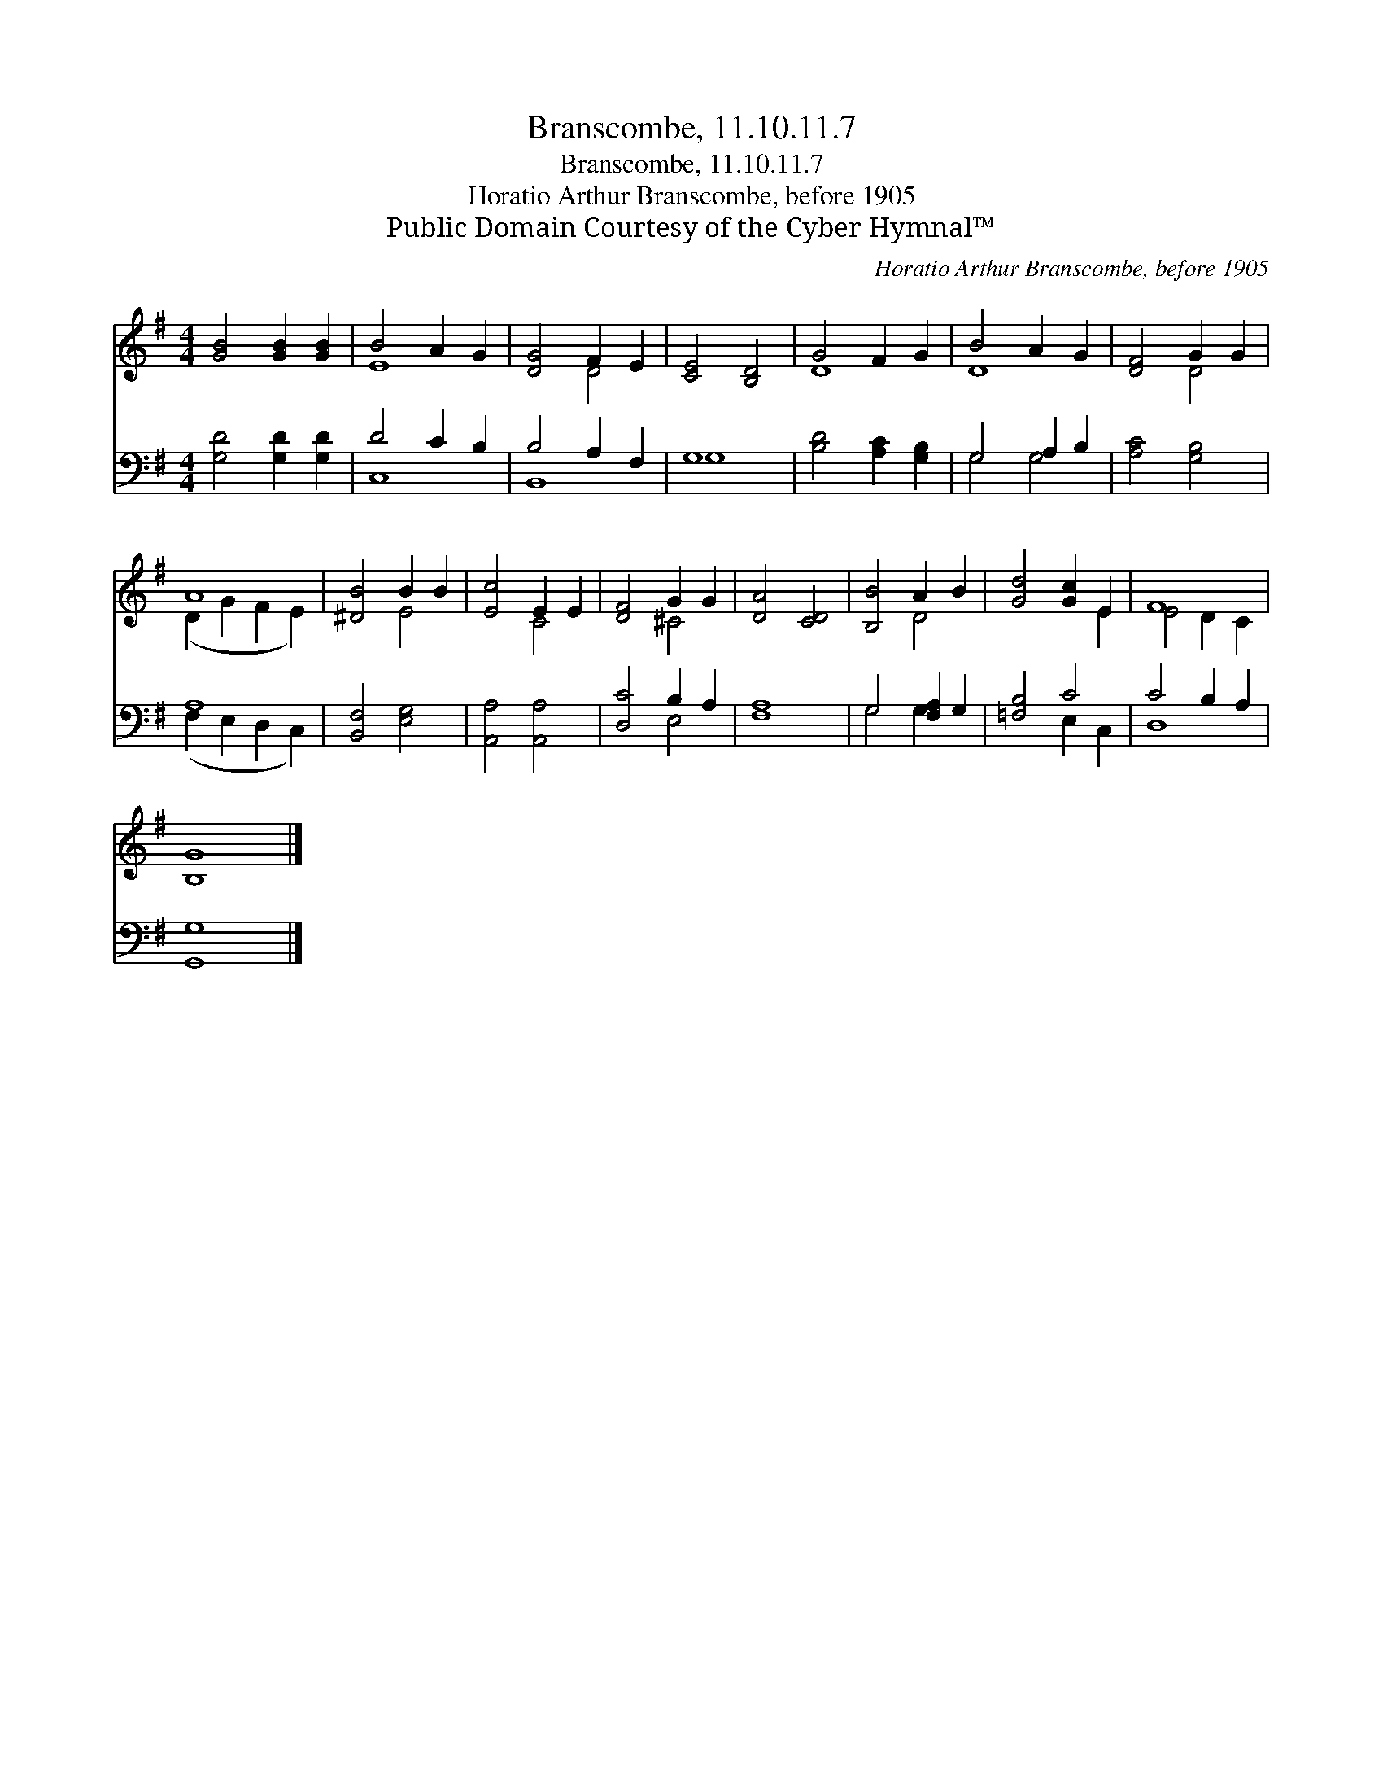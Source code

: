 X:1
T:Branscombe, 11.10.11.7
T:Branscombe, 11.10.11.7
T:Horatio Arthur Branscombe, before 1905
T:Public Domain Courtesy of the Cyber Hymnal™
C:Horatio Arthur Branscombe, before 1905
Z:Public Domain
Z:Courtesy of the Cyber Hymnal™
%%score ( 1 2 ) ( 3 4 )
L:1/8
M:4/4
K:G
V:1 treble 
V:2 treble 
V:3 bass 
V:4 bass 
V:1
 [GB]4 [GB]2 [GB]2 | B4 A2 G2 | [DG]4 F2 E2 | [CE]4 [B,D]4 | G4 F2 G2 | B4 A2 G2 | [DF]4 G2 G2 | %7
 A8 | [^DB]4 B2 B2 | [Ec]4 E2 E2 | [DF]4 G2 G2 | [DA]4 [CD]4 | [B,B]4 A2 B2 | [Gd]4 [Gc]2 E2 | F8 | %15
 [B,G]8 |] %16
V:2
 x8 | E8 | x4 D4 | x8 | D8 | D8 | x4 D4 | (D2 G2 F2 E2) | x4 E4 | x4 C4 | x4 ^C4 | x8 | x4 D4 | %13
 x6 E2 | E4 D2 C2 | x8 |] %16
V:3
 [G,D]4 [G,D]2 [G,D]2 | D4 C2 B,2 | B,4 A,2 F,2 | G,8 | [B,D]4 [A,C]2 [G,B,]2 | G,4 A,2 B,2 | %6
 [A,C]4 [G,B,]4 | A,8 | [B,,F,]4 [E,G,]4 | [A,,A,]4 [A,,A,]4 | [D,C]4 B,2 A,2 | [F,A,]8 | %12
 G,4 [F,A,]2 G,2 | [=F,B,]4 C4 | C4 B,2 A,2 | [G,,G,]8 |] %16
V:4
 x8 | C,8 | B,,8 | G,8 | x8 | G,4 G,4 | x8 | (F,2 E,2 D,2 C,2) | x8 | x8 | x4 E,4 | x8 | %12
 G,4 G,2 x2 | x4 E,2 C,2 | D,8 | x8 |] %16

